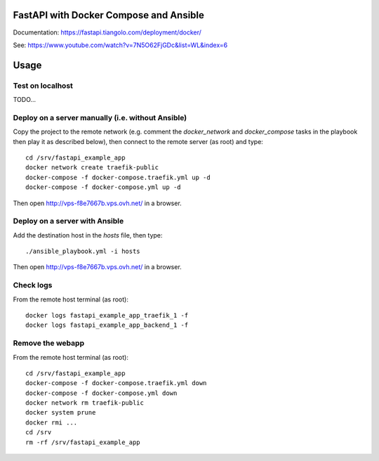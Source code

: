 FastAPI with Docker Compose and Ansible
=======================================

Documentation: https://fastapi.tiangolo.com/deployment/docker/

See: https://www.youtube.com/watch?v=7N5O62FjGDc&list=WL&index=6


Usage
=====

Test on localhost
-----------------

TODO...


Deploy on a server manually (i.e. without Ansible)
--------------------------------------------------

Copy the project to the remote network (e.g. comment the `docker_network` and `docker_compose` tasks in the playbook then play it as described below),
then connect to the remote server (as root) and type::

    cd /srv/fastapi_example_app
    docker network create traefik-public
    docker-compose -f docker-compose.traefik.yml up -d
    docker-compose -f docker-compose.yml up -d

Then open http://vps-f8e7667b.vps.ovh.net/ in a browser.


Deploy on a server with Ansible
-------------------------------

Add the destination host in the `hosts` file, then type::

    ./ansible_playbook.yml -i hosts

Then open http://vps-f8e7667b.vps.ovh.net/ in a browser.


Check logs
----------

From the remote host terminal (as root)::

    docker logs fastapi_example_app_traefik_1 -f
    docker logs fastapi_example_app_backend_1 -f


Remove the webapp
-----------------

From the remote host terminal (as root)::

    cd /srv/fastapi_example_app
    docker-compose -f docker-compose.traefik.yml down
    docker-compose -f docker-compose.yml down
    docker network rm traefik-public
    docker system prune
    docker rmi ...
    cd /srv
    rm -rf /srv/fastapi_example_app
